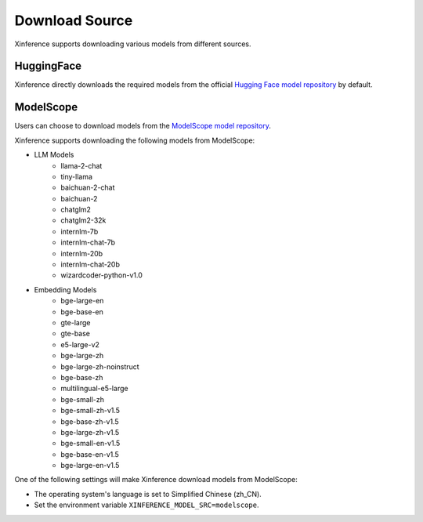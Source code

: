 .. _models_download:

========
Download Source
========

Xinference supports downloading various models from different sources.

HuggingFace
^^^^^^^^^^^^^^
Xinference directly downloads the required models from the official `Hugging Face model repository <https://huggingface.co/models>`_ by default.

ModelScope
^^^^^^^^^^^^^^
Users can choose to download models from the `ModelScope model repository <https://modelscope.cn/models>`_.

Xinference supports downloading the following models from ModelScope:

* LLM Models
    * llama-2-chat
    * tiny-llama
    * baichuan-2-chat
    * baichuan-2
    * chatglm2
    * chatglm2-32k
    * internlm-7b
    * internlm-chat-7b
    * internlm-20b
    * internlm-chat-20b
    * wizardcoder-python-v1.0

* Embedding Models
    * bge-large-en
    * bge-base-en
    * gte-large
    * gte-base
    * e5-large-v2
    * bge-large-zh
    * bge-large-zh-noinstruct
    * bge-base-zh
    * multilingual-e5-large
    * bge-small-zh
    * bge-small-zh-v1.5
    * bge-base-zh-v1.5
    * bge-large-zh-v1.5
    * bge-small-en-v1.5
    * bge-base-en-v1.5
    * bge-large-en-v1.5


One of the following settings will make Xinference download models from ModelScope:

* The operating system's language is set to Simplified Chinese (zh_CN).
* Set the environment variable ``XINFERENCE_MODEL_SRC=modelscope``.
